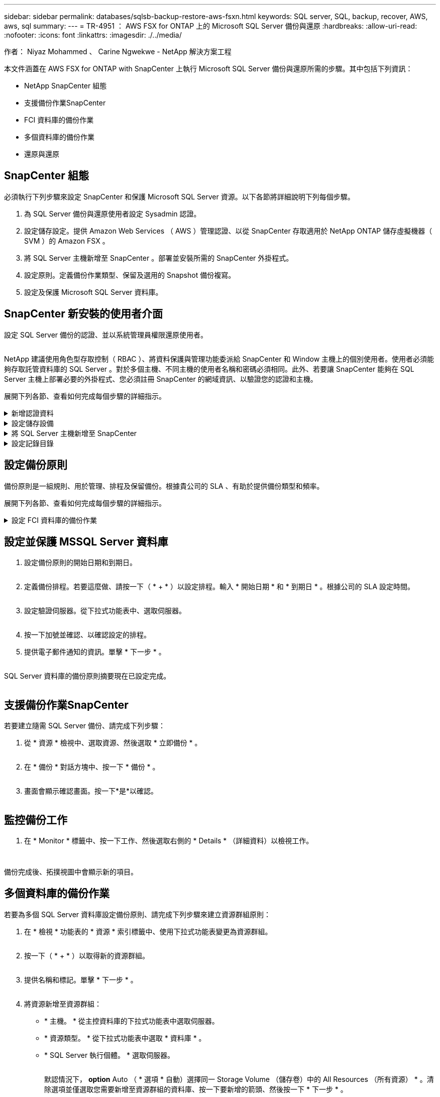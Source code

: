 ---
sidebar: sidebar 
permalink: databases/sqlsb-backup-restore-aws-fsxn.html 
keywords: SQL server, SQL, backup, recover, AWS, aws, sql 
summary:  
---
= TR-4951 ： AWS FSX for ONTAP 上的 Microsoft SQL Server 備份與還原
:hardbreaks:
:allow-uri-read: 
:nofooter: 
:icons: font
:linkattrs: 
:imagesdir: ./../media/


作者： Niyaz Mohammed 、 Carine Ngwekwe - NetApp 解決方案工程

[role="lead"]
本文件涵蓋在 AWS FSX for ONTAP with SnapCenter 上執行 Microsoft SQL Server 備份與還原所需的步驟。其中包括下列資訊：

* NetApp SnapCenter 組態
* 支援備份作業SnapCenter
* FCI 資料庫的備份作業
* 多個資料庫的備份作業
* 還原與還原




== SnapCenter 組態

必須執行下列步驟來設定 SnapCenter 和保護 Microsoft SQL Server 資源。以下各節將詳細說明下列每個步驟。

. 為 SQL Server 備份與還原使用者設定 Sysadmin 認證。
. 設定儲存設定。提供 Amazon Web Services （ AWS ）管理認證、以從 SnapCenter 存取適用於 NetApp ONTAP 儲存虛擬機器（ SVM ）的 Amazon FSX 。
. 將 SQL Server 主機新增至 SnapCenter 。部署並安裝所需的 SnapCenter 外掛程式。
. 設定原則。定義備份作業類型、保留及選用的 Snapshot 備份複寫。
. 設定及保護 Microsoft SQL Server 資料庫。




== SnapCenter 新安裝的使用者介面

設定 SQL Server 備份的認證、並以系統管理員權限還原使用者。

image:sqlsb-aws-image1.png[""]

NetApp 建議使用角色型存取控制（ RBAC ）、將資料保護與管理功能委派給 SnapCenter 和 Window 主機上的個別使用者。使用者必須能夠存取託管資料庫的 SQL Server 。對於多個主機、不同主機的使用者名稱和密碼必須相同。此外、若要讓 SnapCenter 能夠在 SQL Server 主機上部署必要的外掛程式、您必須註冊 SnapCenter 的網域資訊、以驗證您的認證和主機。

展開下列各節、查看如何完成每個步驟的詳細指示。

.新增認證資料
[%collapsible]
====
移至 * 設定 * 、選取 * 認證 * 、然後按一下（ * + * ）。

image:sqlsb-aws-image2.png[""]

新使用者必須擁有 SQL Server 主機的系統管理員權限。

image:sqlsb-aws-image3.png[""]

====
.設定儲存設備
[%collapsible]
====
若要在 SnapCenter 中設定儲存設備、請完成下列步驟：

. 在 SnapCenter UI 中、選取 * 儲存系統 * 。有兩種儲存類型： * ONTAP SVM* 和 * ONTAP Cluster* 。依預設、儲存類型為 * ONTAP SVM* 。
. 按一下（ * + * ）以新增儲存系統資訊。
+
image:sqlsb-aws-image4.png[""]

. 提供 * 適用於 ONTAP 管理 * 端點的 FSX 。
+
image:sqlsb-aws-image5.png[""]

. SVM 現在已在 SnapCenter 中設定。
+
image:sqlsb-aws-image6.png[""]



====
.將 SQL Server 主機新增至 SnapCenter
[%collapsible]
====
若要新增 SQL Server 主機、請完成下列步驟：

. 在主機標籤中、按一下（ * + * ）以新增 Microsoft SQL Server 主機。
+
image:sqlsb-aws-image7.png[""]

. 提供遠端主機的完整網域名稱（ FQDN ）或 IP 位址。
+

NOTE: 依預設會填入認證資料。

. 選取 Microsoft Windows 和 Microsoft SQL Server 的選項、然後提交。
+
image:sqlsb-aws-image8.png[""]



已安裝 SQL Server 套件。

image:sqlsb-aws-image9.png[""]

. 安裝完成後、請前往 * 資源 * 標籤、確認 ONTAP iSCSI 磁碟區的所有 FSX 是否都存在。
+
image:sqlsb-aws-image10.png[""]



====
.設定記錄目錄
[%collapsible]
====
若要設定主機記錄目錄、請完成下列步驟：

. 按一下核取方塊。隨即開啟新的索引標籤。
+
image:sqlsb-aws-image11.png[""]

. 按一下 * 組態記錄目錄 * 連結。
+
image:sqlsb-aws-image12.png[""]

. 選取主機記錄目錄和 FCI 執行個體記錄目錄的磁碟機。按一下「 * 儲存 * 」。對叢集中的第二個節點重複相同的程序。關閉視窗。
+
image:sqlsb-aws-image13.png[""]



主機現在處於執行中狀態。

image:sqlsb-aws-image14.png[""]

. 從 * 資源 * 索引標籤、我們擁有所有伺服器和資料庫。
+
image:sqlsb-aws-image15.png[""]



====


== 設定備份原則

備份原則是一組規則、用於管理、排程及保留備份。根據貴公司的 SLA 、有助於提供備份類型和頻率。

展開下列各節、查看如何完成每個步驟的詳細指示。

.設定 FCI 資料庫的備份作業
[%collapsible]
====
若要設定 FCI 資料庫的備份原則、請完成下列步驟：

. 移至 * 設定 * 、然後選取左上角的 * 原則 * 。然後按一下 * 新 * 。
+
image:sqlsb-aws-image16.png[""]

. 輸入原則名稱和說明。單擊 * 下一步 * 。
+
image:sqlsb-aws-image17.png[""]

. 選擇 * 完整備份 * 作為備份類型。
+
image:sqlsb-aws-image18.png[""]

. 選擇排程頻率（這是根據公司 SLA ）。單擊 * 下一步 * 。
+
image:sqlsb-aws-image19.png[""]

. 設定備份的保留設定。
+
image:sqlsb-aws-image20.png[""]

. 設定複寫選項。
+
image:sqlsb-aws-image21.png[""]

. 指定在執行備份工作之前和之後執行的執行指令碼（如果有）。
+
image:sqlsb-aws-image22.png[""]

. 根據備份排程執行驗證。
+
image:sqlsb-aws-image23.png[""]

. 「 * 摘要 * 」頁面提供備份原則的詳細資料。任何錯誤都可以在此修正。
+
image:sqlsb-aws-image24.png[""]



====


== 設定並保護 MSSQL Server 資料庫

. 設定備份原則的開始日期和到期日。
+
image:sqlsb-aws-image25.png[""]

. 定義備份排程。若要這麼做、請按一下（ * + * ）以設定排程。輸入 * 開始日期 * 和 * 到期日 * 。根據公司的 SLA 設定時間。
+
image:sqlsb-aws-image26.png[""]

. 設定驗證伺服器。從下拉式功能表中、選取伺服器。
+
image:sqlsb-aws-image27.png[""]

. 按一下加號並確認、以確認設定的排程。
. 提供電子郵件通知的資訊。單擊 * 下一步 * 。
+
image:sqlsb-aws-image28.png[""]



SQL Server 資料庫的備份原則摘要現在已設定完成。

image:sqlsb-aws-image29.png[""]



== 支援備份作業SnapCenter

若要建立隨需 SQL Server 備份、請完成下列步驟：

. 從 * 資源 * 檢視中、選取資源、然後選取 * 立即備份 * 。
+
image:sqlsb-aws-image30.png[""]

. 在 * 備份 * 對話方塊中、按一下 * 備份 * 。
+
image:sqlsb-aws-image31.png[""]

. 畫面會顯示確認畫面。按一下*是*以確認。
+
image:sqlsb-aws-image32.png[""]





== 監控備份工作

. 在 * Monitor * 標籤中、按一下工作、然後選取右側的 * Details * （詳細資料）以檢視工作。
+
image:sqlsb-aws-image33.png[""]

+
image:sqlsb-aws-image34.png[""]



備份完成後、拓撲視圖中會顯示新的項目。



== 多個資料庫的備份作業

若要為多個 SQL Server 資料庫設定備份原則、請完成下列步驟來建立資源群組原則：

. 在 * 檢視 * 功能表的 * 資源 * 索引標籤中、使用下拉式功能表變更為資源群組。
+
image:sqlsb-aws-image35.png[""]

. 按一下（ * + * ）以取得新的資源群組。
+
image:sqlsb-aws-image36.png[""]

. 提供名稱和標記。單擊 * 下一步 * 。
+
image:sqlsb-aws-image37.png[""]

. 將資源新增至資源群組：
+
** * 主機。 * 從主控資料庫的下拉式功能表中選取伺服器。
** * 資源類型。 * 從下拉式功能表中選取 * 資料庫 * 。
** * SQL Server 執行個體。 * 選取伺服器。
+
image:sqlsb-aws-image38.png[""]

+
默認情況下， *option* Auto （ * 選項 * 自動）選擇同一 Storage Volume （儲存卷）中的 All Resources （所有資源） * 。清除選項並僅選取您需要新增至資源群組的資料庫、按一下要新增的箭頭、然後按一下 * 下一步 * 。

+
image:sqlsb-aws-image39.png[""]



. 在原則上、按一下（ * + * ）。
+
image:sqlsb-aws-image40.png[""]

. 輸入資源群組原則名稱。
+
image:sqlsb-aws-image41.png[""]

. 根據貴公司的 SLA 、選擇 * 完整備份 * 和排程頻率。
+
image:sqlsb-aws-image42.png[""]

. 設定保留設定。
+
image:sqlsb-aws-image43.png[""]

. 設定複寫選項。
+
image:sqlsb-aws-image44.png[""]

. 設定指令碼在執行備份之前執行。單擊 * 下一步 * 。
+
image:sqlsb-aws-image45.png[""]

. 確認下列備份排程的驗證。
+
image:sqlsb-aws-image46.png[""]

. 在 * 摘要 * 頁面上、確認資訊、然後按一下 * 完成 * 。
+
image:sqlsb-aws-image47.png[""]





== 設定及保護多個 SQL Server 資料庫

. 按一下（ * + * ）符號以設定開始日期和到期日。
+
image:sqlsb-aws-image48.png[""]

. 設定時間。
+
image:sqlsb-aws-image49.png[""]

+
image:sqlsb-aws-image50.png[""]

. 從 * 驗證 * 標籤中、選取伺服器、設定排程、然後按一下 * 下一步 * 。
+
image:sqlsb-aws-image51.png[""]

. 設定通知以傳送電子郵件。
+
image:sqlsb-aws-image52.png[""]



此原則現在已設定為備份多個 SQL Server 資料庫。

image:sqlsb-aws-image53.png[""]



== 觸發多個 SQL Server 資料庫的隨選備份

. 從 * 資源 * 標籤中、選取檢視。從下拉式功能表中、選取 * 資源群組 * 。
+
image:sqlsb-aws-image54.png[""]

. 選取資源群組名稱。
. 按一下右上角的 * 立即備份 * 。
+
image:sqlsb-aws-image55.png[""]

. 隨即開啟新視窗。按一下 * 備份後驗證 * 核取方塊、然後按一下備份。
+
image:sqlsb-aws-image56.png[""]

. 此時會顯示確認訊息。按一下「*是*」。
+
image:sqlsb-aws-image57.png[""]





== 監控多資料庫備份工作

在左側導覽列中、按一下 * 監控 * 、選取備份工作、然後按一下 * 詳細資料 * 以檢視工作進度。

image:sqlsb-aws-image58.png[""]

按一下 * 資源 * 標籤、查看完成備份所需的時間。

image:sqlsb-aws-image59.png[""]



== 多個資料庫備份的交易記錄備份

SnapCenter 支援完整、已凸起記錄的簡易恢復模式。簡易還原模式不支援交易式記錄備份。

若要執行交易記錄備份、請完成下列步驟：

. 從 * 資源 * 索引標籤、將檢視功能表從 * 資料庫 * 變更為 * 資源群組 * 。
+
image:sqlsb-aws-image60.png[""]

. 選取建立的資源群組備份原則。
. 選取右上角的 * 修改資源群組 * 。
+
image:sqlsb-aws-image61.png[""]

. 「 * 名稱 * 」區段預設為備份原則名稱和標記。單擊 * 下一步 * 。
+
「 * 資源 * 」標籤會強調要設定交易備份原則的基礎。

+
image:sqlsb-aws-image62.png[""]

. 輸入原則名稱。
+
image:sqlsb-aws-image63.png[""]

. 選取 SQL Server 備份選項。
. 選取記錄備份。
. 根據貴公司的 RTO 設定排程頻率。單擊 * 下一步 * 。
+
image:sqlsb-aws-image64.png[""]

. 設定記錄備份保留設定。單擊 * 下一步 * 。
+
image:sqlsb-aws-image65.png[""]

. （選用）設定複寫選項。
+
image:sqlsb-aws-image66.png[""]

. （選用）在執行備份工作之前、先設定要執行的任何指令碼。
+
image:sqlsb-aws-image67.png[""]

. （選用）設定備份驗證。
+
image:sqlsb-aws-image68.png[""]

. 在 * Summary （摘要） * 頁面上，單擊 * Finish （完成） * 。
+
image:sqlsb-aws-image69.png[""]





== 設定及保護多個 MSSQL Server 資料庫

. 按一下新建立的交易記錄備份原則。
+
image:sqlsb-aws-image70.png[""]

. 設定 * 開始日期 * 和 * 到期日 * 。
. 根據 SLA 、 RTP 和 RPO 、輸入記錄備份原則的頻率。按一下「確定」。
+
image:sqlsb-aws-image71.png[""]

. 您可以看到這兩個原則。單擊 * 下一步 * 。
+
image:sqlsb-aws-image72.png[""]

. 設定驗證伺服器。
+
image:sqlsb-aws-image73.png[""]

. 設定電子郵件通知。
+
image:sqlsb-aws-image74.png[""]

. 在 * Summary （摘要） * 頁面上，單擊 * Finish （完成） * 。
+
image:sqlsb-aws-image75.png[""]





== 觸發多個 SQL Server 資料庫的隨需交易記錄備份

若要針對多個 SQL Server 資料庫觸發交易記錄的隨需備份、請完成下列步驟：

. 在新建立的原則頁面上、選取頁面右上角的 * 立即備份 * 。
+
image:sqlsb-aws-image76.png[""]

. 從 *Policy* 標籤的快顯視窗中、選取下拉式功能表、選取備份原則、然後設定交易記錄備份。
+
image:sqlsb-aws-image77.png[""]

. 按一下*備份*。隨即顯示新視窗。
. 按一下 * 是 * 以確認備份原則。
+
image:sqlsb-aws-image78.png[""]





== 監控

移至 * Monitoring （監控） * 選項卡並監控備份作業的進度。

image:sqlsb-aws-image79.png[""]



== 還原與還原

請參閱下列必要條件、以在 SnapCenter 中還原 SQL Server 資料庫。

* 還原工作完成之前、目標執行個體必須處於線上狀態且正在執行中。
* 必須停用排定要針對 SQL Server 資料庫執行的 SnapCenter 作業、包括排程在遠端管理或遠端驗證伺服器上的任何工作。
* 如果您要將自訂記錄目錄備份還原至替代主機、則 SnapCenter 伺服器和外掛主機必須安裝相同的 SnapCenter 版本。
* 您可以將系統資料庫還原至替代主機。
* SnapCenter 可以還原 Windows 叢集中的資料庫、而無需將 SQL Server 叢集群組離線。




== 將 SQL Server 資料庫上刪除的資料表還原到某個時間點

若要將 SQL Server 資料庫還原到某個時間點、請完成下列步驟：

. 下列螢幕擷取畫面顯示 SQL Server 資料庫在刪除資料表之前的初始狀態。
+
image:sqlsb-aws-image80.png[""]

+
螢幕擷取畫面顯示已從表格中刪除 20 列。

+
image:sqlsb-aws-image81.png[""]

. 登入 SnapCenter 伺服器。從 * 資源 * 標籤中、選取資料庫。
+
image:sqlsb-aws-image82.png[""]

. 選取最近的備份。
. 在右側選擇 * 還原 * 。
+
image:sqlsb-aws-image83.png[""]

. 隨即顯示新視窗。選取 * 還原 * 選項。
. 將資料庫還原至建立備份的同一主機。單擊 * 下一步 * 。
+
image:sqlsb-aws-image84.png[""]

. 對於 * 恢復類型 * ，請選擇 * 所有日誌備份 * 。單擊 * 下一步 * 。
+
image:sqlsb-aws-image85.png[""]

+
image:sqlsb-aws-image86.png[""]



* 還原前選項： *

. 選取選項 * 還原期間以相同名稱覆寫資料庫 * 。單擊 * 下一步 * 。
+
image:sqlsb-aws-image87.png[""]



* 還原後選項： *

. 選擇選項 * 可操作、但無法還原其他交易記錄 * 。單擊 * 下一步 * 。
+
image:sqlsb-aws-image88.png[""]

. 提供電子郵件設定。單擊 * 下一步 * 。
+
image:sqlsb-aws-image89.png[""]

. 在 * Summary （摘要） * 頁面上，單擊 * Finish （完成） * 。
+
image:sqlsb-aws-image90.png[""]





== 監控還原進度

. 在 * Monitoring * （監控）標籤中、按一下還原工作詳細資料以檢視還原工作的進度。
+
image:sqlsb-aws-image91.png[""]

. 還原工作詳細資料。
+
image:sqlsb-aws-image92.png[""]

. 返回 SQL Server 主機 > 資料庫 > 表格已存在。
+
image:sqlsb-aws-image93.png[""]





== 何處可找到其他資訊

若要深入瞭解本文所述資訊、請檢閱下列文件和 / 或網站：

* https://www.netapp.com/pdf.html?item=/media/12400-tr4714pdf.pdf["TR-4714 ：使用 NetApp SnapCenter 的 Microsoft SQL Server 最佳實務指南"^]
+
https://www.netapp.com/pdf.html?item=/media/12400-tr4714pdf.pdf["https://www.netapp.com/pdf.html?item=/media/12400-tr4714pdf.pdf"^]

* https://docs.netapp.com/us-en/snapcenter-45/protect-scsql/concept_requirements_for_restoring_a_database.html["還原資料庫的需求"^]
+
https://docs.netapp.com/us-en/snapcenter-45/protect-scsql/concept_requirements_for_restoring_a_database.html["https://docs.netapp.com/us-en/snapcenter-45/protect-scsql/concept_requirements_for_restoring_a_database.html"^]

* 瞭解複製的資料庫生命週期
+
https://library.netapp.com/ecmdocs/ECMP1217281/html/GUID-4631AFF4-64FE-4190-931E-690FCADA5963.html["https://library.netapp.com/ecmdocs/ECMP1217281/html/GUID-4631AFF4-64FE-4190-931E-690FCADA5963.html"^]



